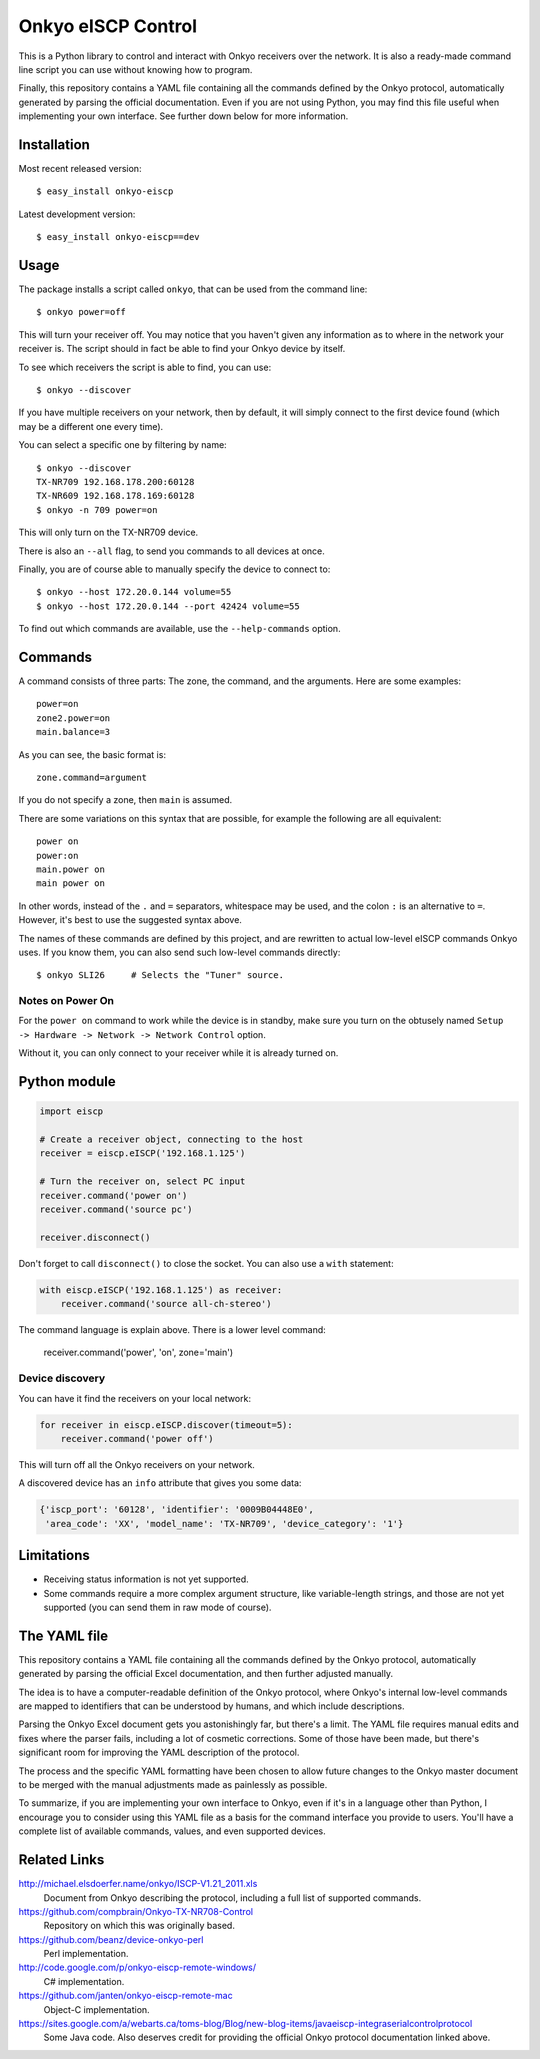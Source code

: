 Onkyo eISCP Control
===================

This is a Python library to control and interact with Onkyo receivers
over the network. It is also a ready-made command line script you
can use without knowing how to program.

Finally, this repository contains a YAML file containing all the
commands defined by the Onkyo protocol, automatically generated by
parsing the official documentation. Even if you are not using
Python, you may find this file useful when implementing your own
interface. See further down below for more information.


Installation
------------

Most recent released version::

    $ easy_install onkyo-eiscp

Latest development version::

    $ easy_install onkyo-eiscp==dev

__ http://github.com/miracle2k/onkyo-eiscp/tarball/master#egg=onkyo-eiscp-dev


Usage
-----

The package installs a script called ``onkyo``, that can be used from the
command line::

    $ onkyo power=off

This will turn your receiver off. You may notice that you haven't given any
information as to where in the network your receiver is. The script should
in fact be able to find your Onkyo device by itself.

To see which receivers the script is able to find, you can use::

    $ onkyo --discover

If you have multiple receivers on your network, then by default, it will
simply connect to the first device found (which may be a different one
every time).

You can select a specific one by filtering by name::

    $ onkyo --discover
    TX-NR709 192.168.178.200:60128
    TX-NR609 192.168.178.169:60128
    $ onkyo -n 709 power=on

This will only turn on the TX-NR709 device.

There is also an ``--all`` flag, to send you commands to all devices at once.

Finally, you are of course able to manually specify the device to connect to::

    $ onkyo --host 172.20.0.144 volume=55
    $ onkyo --host 172.20.0.144 --port 42424 volume=55

To find out which commands are available, use the ``--help-commands`` option.


Commands
--------

A command consists of three parts: The zone, the command, and the arguments.
Here are some examples::

    power=on
    zone2.power=on
    main.balance=3

As you can see, the basic format is::

    zone.command=argument

If you do not specify a zone, then ``main`` is assumed.

There are some variations on this syntax that are possible, for example the
following are all equivalent::

    power on
    power:on
    main.power on
    main power on

In other words, instead of the ``.`` and ``=`` separators, whitespace may
be used, and the colon ``:`` is an alternative to ``=``. However, it's best
to use the suggested syntax above.

The names of these commands are defined by this project, and are rewritten
to actual low-level eISCP commands Onkyo uses. If you know them, you can
also send such low-level commands directly::

    $ onkyo SLI26     # Selects the "Tuner" source.


Notes on Power On
~~~~~~~~~~~~~~~~~

For the ``power on`` command to work while the device is in standby, make
sure you turn on the obtusely named
``Setup -> Hardware -> Network -> Network Control`` option.

Without it, you can only connect to your receiver while it is already
turned on.


Python module
-------------

.. code:: python

    import eiscp

    # Create a receiver object, connecting to the host
    receiver = eiscp.eISCP('192.168.1.125')

    # Turn the receiver on, select PC input
    receiver.command('power on')
    receiver.command('source pc')

    receiver.disconnect()

Don't forget to call ``disconnect()`` to close the socket. You can also use a
``with`` statement:

.. code:: python

    with eiscp.eISCP('192.168.1.125') as receiver:
        receiver.command('source all-ch-stereo')


The command language is explain above. There is a lower level command:

    receiver.command('power', 'on', zone='main')


Device discovery
~~~~~~~~~~~~~~~~

You can have it find the receivers on your local network:

.. code:: python

    for receiver in eiscp.eISCP.discover(timeout=5):
        receiver.command('power off')

This will turn off all the Onkyo receivers on your network.

A discovered device has an ``info`` attribute that gives you some data:

.. code:: python

    {'iscp_port': '60128', 'identifier': '0009B04448E0',
     'area_code': 'XX', 'model_name': 'TX-NR709', 'device_category': '1'}


Limitations
-----------

- Receiving status information is not yet supported.
- Some commands require a more complex argument structure, like
  variable-length strings, and those are not yet supported (you can
  send them in raw mode of course).


The YAML file
-------------

This repository contains a YAML file containing all the commands
defined by the Onkyo protocol, automatically generated by
parsing the official Excel documentation, and then further adjusted
manually.

The idea is to have a computer-readable definition of the Onkyo
protocol, where Onkyo's internal low-level commands are mapped to
identifiers that can be understood by humans, and which include
descriptions.

Parsing the Onkyo Excel document gets you astonishingly far, but
there's a limit. The YAML file requires manual edits and fixes where
the parser fails, including a lot of cosmetic corrections. Some of
those have been made, but there's significant room for improving
the YAML description of the protocol.

The process and the specific YAML formatting have been chosen to
allow future changes to the Onkyo master document to be merged with
the manual adjustments made as painlessly as possible.

To summarize, if you are implementing your own interface to Onkyo,
even if it's in a language other than Python, I encourage you to
consider using this YAML file as a basis for the command interface
you provide to users. You'll have a complete list of available
commands, values, and even supported devices.


Related Links
-------------

http://michael.elsdoerfer.name/onkyo/ISCP-V1.21_2011.xls
    Document from Onkyo describing the protocol, including a full list
    of supported commands.

https://github.com/compbrain/Onkyo-TX-NR708-Control
    Repository on which this was originally based.

https://github.com/beanz/device-onkyo-perl
    Perl implementation.

http://code.google.com/p/onkyo-eiscp-remote-windows/
    C# implementation.

https://github.com/janten/onkyo-eiscp-remote-mac
    Object-C implementation.

https://sites.google.com/a/webarts.ca/toms-blog/Blog/new-blog-items/javaeiscp-integraserialcontrolprotocol
    Some Java code. Also deserves credit for providing the official Onkyo
    protocol documentation linked above.
